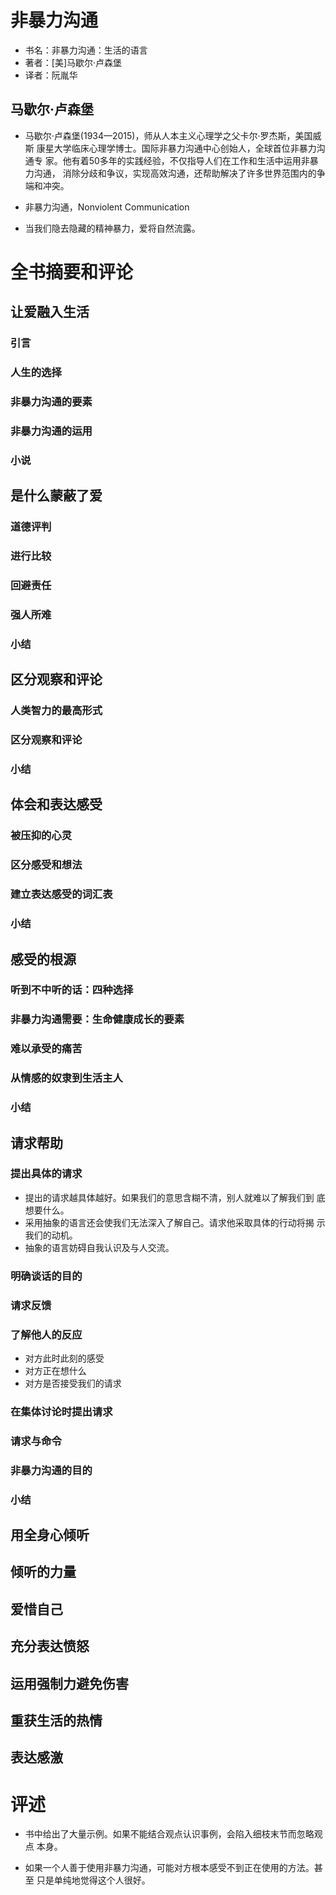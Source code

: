 * 非暴力沟通

- 书名：非暴力沟通：生活的语言
- 著者：[美]马歇尔·卢森堡
- 译者：阮胤华

** 马歇尔·卢森堡

- 马歇尔·卢森堡(1934—2015)，师从人本主义心理学之父卡尔·罗杰斯，美国威斯
  康星大学临床心理学博士。国际非暴力沟通中心创始人，全球首位非暴力沟通专
  家。他有着50多年的实践经验，不仅指导人们在工作和生活中运用非暴力沟通，
  消除分歧和争议，实现高效沟通，还帮助解决了许多世界范围内的争端和冲突。

- 非暴力沟通，Nonviolent Communication

- 当我们隐去隐藏的精神暴力，爱将自然流露。
  
* 全书摘要和评论
  
** 让爱融入生活

*** 引言
*** 人生的选择
*** 非暴力沟通的要素
*** 非暴力沟通的运用
*** 小说

** 是什么蒙蔽了爱

*** 道德评判

*** 进行比较

*** 回避责任

*** 强人所难

*** 小结


** 区分观察和评论

*** 人类智力的最高形式

*** 区分观察和评论

*** 小结


** 体会和表达感受

*** 被压抑的心灵 

*** 区分感受和想法

*** 建立表达感受的词汇表

*** 小结


** 感受的根源

*** 听到不中听的话：四种选择

*** 非暴力沟通需要：生命健康成长的要素

*** 难以承受的痛苦

*** 从情感的奴隶到生活主人

*** 小结


** 请求帮助

*** 提出具体的请求
    
    - 提出的请求越具体越好。如果我们的意思含糊不清，别人就难以了解我们到
      底想要什么。
    - 采用抽象的语言还会使我们无法深入了解自己。请求他采取具体的行动将揭
      示我们的动机。
    - 抽象的语言妨碍自我认识及与人交流。

*** 明确谈话的目的

*** 请求反馈

*** 了解他人的反应

    - 对方此时此刻的感受
    - 对方正在想什么
    - 对方是否接受我们的请求

*** 在集体讨论时提出请求

*** 请求与命令

*** 非暴力沟通的目的

*** 小结

** 用全身心倾听
** 倾听的力量
** 爱惜自己
** 充分表达愤怒
** 运用强制力避免伤害
** 重获生活的热情
** 表达感激

* 评述 

- 书中给出了大量示例。如果不能结合观点认识事例，会陷入细枝末节而忽略观点
  本身。

- 如果一个人善于使用非暴力沟通，可能对方根本感受不到正在使用的方法。甚至
  只是单纯地觉得这个人很好。
  